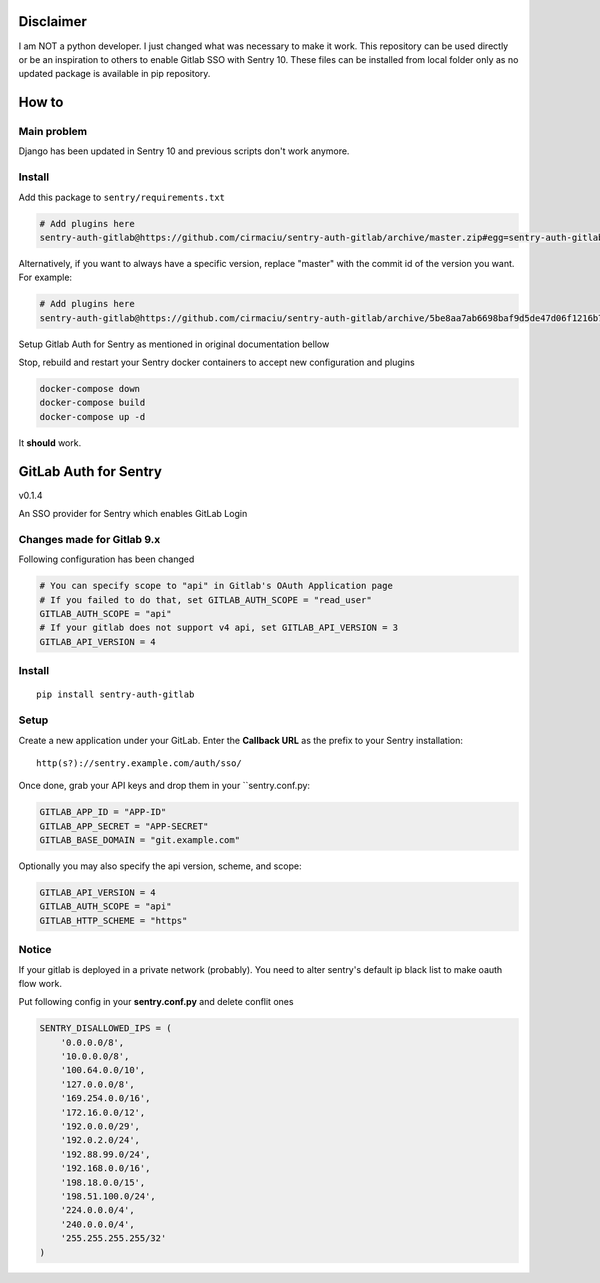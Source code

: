 
Disclaimer
=========
I am NOT a python developer. I just changed what was necessary to make it work. This repository can be used directly or be an inspiration to others to enable Gitlab SSO with Sentry 10. These files can be installed from local folder only as no updated package is available in pip repository.

How to
======

Main problem
------------

Django has been updated in Sentry 10 and previous scripts don't work anymore.

Install
-------

Add this package to ``sentry/requirements.txt``

.. code-block:: txt

    # Add plugins here
    sentry-auth-gitlab@https://github.com/cirmaciu/sentry-auth-gitlab/archive/master.zip#egg=sentry-auth-gitlab

Alternatively, if you want to always have a specific version, replace "master" with the commit id of the version you want. For example:

.. code-block:: txt

    # Add plugins here
    sentry-auth-gitlab@https://github.com/cirmaciu/sentry-auth-gitlab/archive/5be8aa7ab6698baf9d5de47d06f1216b71452060.zip#egg=sentry-auth-gitlab

Setup Gitlab Auth for Sentry as mentioned in original documentation bellow

Stop, rebuild and restart your Sentry docker containers to accept new configuration and plugins

.. code-block:: bash

  docker-compose down
  docker-compose build
  docker-compose up -d


It **should** work.

GitLab Auth for Sentry
======================
v0.1.4

An SSO provider for Sentry which enables GitLab Login

Changes made for Gitlab 9.x
----------
Following configuration has been changed

.. code-block:: python

  # You can specify scope to "api" in Gitlab's OAuth Application page
  # If you failed to do that, set GITLAB_AUTH_SCOPE = "read_user"
  GITLAB_AUTH_SCOPE = "api"
  # If your gitlab does not support v4 api, set GITLAB_API_VERSION = 3
  GITLAB_API_VERSION = 4


Install
-------

::

    pip install sentry-auth-gitlab

Setup
-----

Create a new application under your GitLab.
Enter the **Callback URL** as the prefix to your Sentry installation:

::

    http(s?)://sentry.example.com/auth/sso/


Once done, grab your API keys and drop them in your ``sentry.conf.py:

.. code-block:: python

    GITLAB_APP_ID = "APP-ID"
    GITLAB_APP_SECRET = "APP-SECRET"
    GITLAB_BASE_DOMAIN = "git.example.com"


Optionally you may also specify the api version, scheme, and scope:

.. code-block:: python

    GITLAB_API_VERSION = 4
    GITLAB_AUTH_SCOPE = "api"
    GITLAB_HTTP_SCHEME = "https"


Notice
------

If your gitlab is deployed in a private network (probably).
You need to alter sentry's default ip black list to make oauth flow work.

Put following config in your **sentry.conf.py** and delete conflit ones

.. code-block:: python

    SENTRY_DISALLOWED_IPS = (
        '0.0.0.0/8',
        '10.0.0.0/8',
        '100.64.0.0/10',
        '127.0.0.0/8',
        '169.254.0.0/16',
        '172.16.0.0/12',
        '192.0.0.0/29',
        '192.0.2.0/24',
        '192.88.99.0/24',
        '192.168.0.0/16',
        '198.18.0.0/15',
        '198.51.100.0/24',
        '224.0.0.0/4',
        '240.0.0.0/4',
        '255.255.255.255/32'
    )
